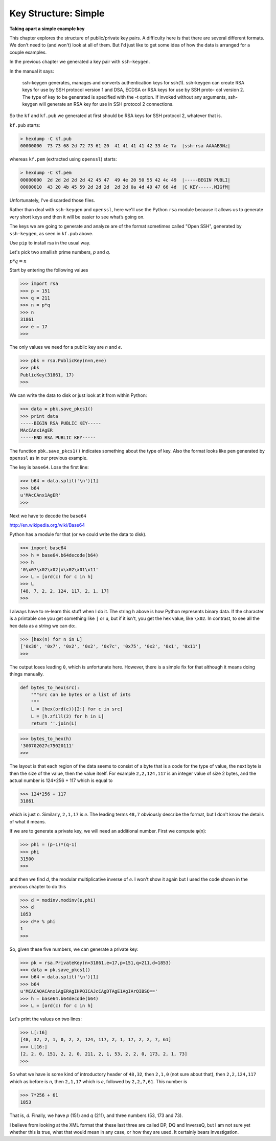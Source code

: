 .. _structure1:

#####################
Key Structure: Simple
#####################

**Taking apart a simple example key**

This chapter explores the structure of public/private key pairs.  A difficulty here is that there are several different formats.  We don't need to (and won't) look at all of them.  But I'd just like to get some idea of how the data is arranged for a couple examples.

In the previous chapter we generated a key pair with ``ssh-keygen``.  

In the manual it says:

    ssh-keygen generates, manages and converts
    authentication keys for ssh(1).  ssh-keygen can
    create RSA keys for use by SSH protocol version 1
    and DSA, ECDSA or RSA keys for use by SSH proto-
    col version 2.  The type of key to be generated
    is specified with the -t option.  If invoked
    without any arguments, ssh-keygen will generate
    an RSA key for use in SSH protocol 2 connections.

So the ``kf`` and ``kf.pub`` we generated at first should be RSA keys for SSH protocol 2, whatever that is.

``kf.pub`` starts:

.. sourcecode:: bash

    > hexdump -C kf.pub
    00000000  73 73 68 2d 72 73 61 20  41 41 41 41 42 33 4e 7a  |ssh-rsa AAAAB3Nz|

whereas ``kf.pem`` (extracted using ``openssl``) starts:

.. sourcecode:: bash

    > hexdump -C kf.pem
    00000000  2d 2d 2d 2d 2d 42 45 47  49 4e 20 50 55 42 4c 49  |-----BEGIN PUBLI|
    00000010  43 20 4b 45 59 2d 2d 2d  2d 2d 0a 4d 49 47 66 4d  |C KEY-----.MIGfM|
    

Unfortunately, I've discarded those files.

Rather than deal with ``ssh-keygen`` and ``openssl``, here we'll use the Python ``rsa`` module because it allows us to generate very short keys and then it will be easier to see what’s going on.

The keys we are going to generate and analyze are of the format sometimes called "Open SSH", generated by ``ssh-keygen``, as seen in ``kf.pub`` above.

Use ``pip`` to install rsa in the usual way.

Let's pick two smallish prime numbers, *p* and *q*.  

:math:`p * q = n` 

Start by entering the following values

>>> import rsa
>>> p = 151
>>> q = 211
>>> n = p*q
>>> n
31861
>>> e = 17
>>>

The only values we need for a public key are *n* and *e*.

>>> pbk = rsa.PublicKey(n=n,e=e)
>>> pbk
PublicKey(31861, 17)
>>>

We can write the data to disk or just look at it from within Python:

>>> data = pbk.save_pkcs1()
>>> print data
-----BEGIN RSA PUBLIC KEY-----
MAcCAnx1AgER
-----END RSA PUBLIC KEY-----

The function ``pbk.save_pkcs1()`` indicates something about the type of key.  Also the format looks like ``pem`` generated by ``openssl`` as in our previous example.

The key is ``base64``.  Lose the first line:

>>> b64 = data.split('\n')[1]
>>> b64
u'MAcCAnx1AgER'
>>>

Next we have to decode the ``base64``

http://en.wikipedia.org/wiki/Base64

Python has a module for that (or we could write the data to disk).

>>> import base64
>>> h = base64.b64decode(b64)
>>> h
'0\x07\x02\x02|u\x02\x01\x11'
>>> L = [ord(c) for c in h]
>>> L
[48, 7, 2, 2, 124, 117, 2, 1, 17]
>>>

I always have to re-learn this stuff when I do it.  The string ``h`` above is how Python represents binary data.  If the character is a printable one you get something like ``|`` or ``u``, but if it isn't, you get the hex value, like ``\x02``.  In contrast, to see all the hex data as a string we can do:.

>>> [hex(n) for n in L]
['0x30', '0x7', '0x2', '0x2', '0x7c', '0x75', '0x2', '0x1', '0x11']
>>>

The output loses leading ``0``, which is unfortunate here.  However, there is a simple fix for that although it means doing things manually.

.. sourcecode:: python

    def bytes_to_hex(src):
        """src can be bytes or a list of ints
        """
        L = [hex(ord(c))[2:] for c in src]
        L = [h.zfill(2) for h in L]
        return ''.join(L)

>>> bytes_to_hex(h)
'300702027c75020111'
>>>

The layout is that each region of the data seems to consist of a byte that is a code for the type of value, the next byte is then the size of the value, then the value itself. For example ``2,2,124,117`` is an integer value of size 2 bytes, and the actual number is 124*256 + 117 which is equal to

.. sourcecode:: python

    >>> 124*256 + 117
    31861
    
which is just *n*. Similarly, ``2,1,17`` is *e*. The leading terms ``48,7`` obviously describe the format, but I don't know the details of what it means.

If we are to generate a private key, we will need an additional number.  First we compute φ(n):

>>> phi = (p-1)*(q-1)
>>> phi
31500
>>>

and then we find *d*, the modular multiplicative inverse of *e*.  I won't show it again but I used the code shown in the previous chapter to do this

>>> d = modinv.modinv(e,phi)
>>> d
1853
>>> d*e % phi
1
>>>

So, given these five numbers, we can generate a private key:

>>> pk = rsa.PrivateKey(n=31861,e=17,p=151,q=211,d=1853)
>>> data = pk.save_pkcs1()
>>> b64 = data.split('\n')[1]
>>> b64
u'MCACAQACAnx1AgERAgIHPQICAJcCAgDTAgE1AgIArQIBSQ=='
>>> h = base64.b64decode(b64)
>>> L = [ord(c) for c in h]

Let's print the values on two lines:

>>> L[:16]
[48, 32, 2, 1, 0, 2, 2, 124, 117, 2, 1, 17, 2, 2, 7, 61]
>>> L[16:]
[2, 2, 0, 151, 2, 2, 0, 211, 2, 1, 53, 2, 2, 0, 173, 2, 1, 73]
>>>

So what we have is some kind of introductory header of ``48,32``, then ``2,1,0`` (not sure about that), then ``2,2,124,117`` which as before is *n*, then ``2,1,17`` which is *e*, followed by ``2,2,7,61``.  This number is 

>>> 7*256 + 61
1853

That is, *d*.  Finally, we have *p* (151) and *q* (211), and three numbers (53, 173 and 73).

I believe from looking at the XML format that these last three are called DP, DQ and InverseQ, but I am not sure yet whether this is true, what that would mean in any case, or how they are used.  It certainly bears investigation.